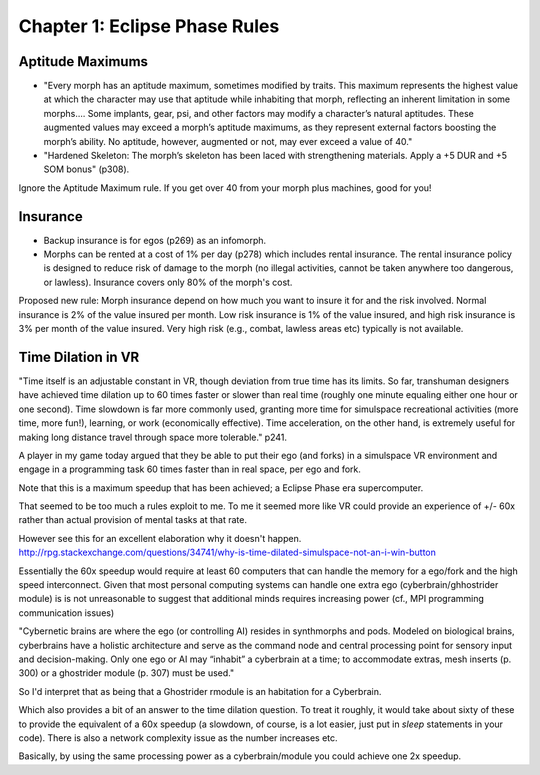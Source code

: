 Chapter 1: Eclipse Phase Rules
==============================

Aptitude Maximums
-----------------
- "Every morph has an aptitude maximum, sometimes modified by traits. This maximum represents the highest value at which the character may use that aptitude while inhabiting that morph, reflecting an inherent limitation in some morphs.... Some implants, gear, psi, and other factors may modify a character’s natural aptitudes. These augmented values may exceed a morph’s aptitude maximums, as they represent external factors boosting the morph’s ability. No aptitude, however, augmented or not, may ever exceed a value of 40."

- "Hardened Skeleton: The morph’s skeleton has been laced with strengthening materials. Apply a +5 DUR and +5 SOM bonus" (p308). 

Ignore the Aptitude Maximum rule. If you get over 40 from your morph plus machines, good for you!



Insurance
---------

- Backup insurance is for egos (p269) as an infomorph. 
- Morphs can be rented at a cost of 1% per day (p278) which includes rental insurance. The rental insurance policy is designed to reduce risk of damage to the morph (no illegal activities, cannot be taken anywhere too dangerous, or lawless). Insurance covers only 80% of the morph's cost.

Proposed new rule: Morph insurance depend on how much you want to insure it for and the risk involved. Normal insurance is 2% of the value insured per month. Low risk insurance is 1% of the value insured, and high risk insurance is 3% per month of the value insured. Very high risk (e.g., combat, lawless areas etc) typically is not available.

Time Dilation in VR
-------------------

"Time itself is an adjustable constant in VR, though deviation from true time has its limits. So far, transhuman designers have achieved time dilation up to 60 times faster or slower than real time (roughly one minute equaling either one hour or one second). Time slowdown is far more commonly used, granting more time for simulspace recreational activities (more time, more fun!), learning, or work (economically effective). Time acceleration, on the other hand, is extremely useful for making long distance travel through space more tolerable." p241.

A player in my game today argued that they be able to put their ego (and forks) in a simulspace VR environment and engage in a programming task 60 times faster than in real space, per ego and fork.

Note that this is a maximum speedup that has been achieved; a Eclipse Phase era supercomputer.

That seemed to be too much a rules exploit to me. To me it seemed more like VR could provide an experience of +/- 60x rather than actual provision of mental tasks at that rate.

However see this for an excellent elaboration why it doesn't happen.
http://rpg.stackexchange.com/questions/34741/why-is-time-dilated-simulspace-not-an-i-win-button

Essentially the 60x speedup would require at least 60 computers that can handle the memory for a ego/fork and the high speed interconnect. Given that most personal computing systems can handle one extra ego (cyberbrain/ghhostrider module) is is not unreasonable to suggest that additional minds requires increasing power (cf., MPI programming communication issues)

"Cybernetic brains are where the ego (or controlling AI) resides in synthmorphs and pods. Modeled on
biological brains, cyberbrains have a holistic architecture and serve as the command node and central processing point for sensory input and decision-making. Only one ego or AI may “inhabit” a cyberbrain at a time; to accommodate extras, mesh inserts (p. 300) or a ghostrider module (p. 307) must be used."

So I'd interpret that as being that a Ghostrider rmodule is an habitation for a Cyberbrain.

Which also provides a bit of an answer to the time dilation question. To treat it roughly, it would take about sixty of these to provide the equivalent of a 60x speedup (a slowdown, of course, is a lot easier, just put in `sleep` statements in your code). There is also a network complexity issue as the number increases etc.

Basically, by using the same processing power as a cyberbrain/module you could achieve one 2x speedup.
